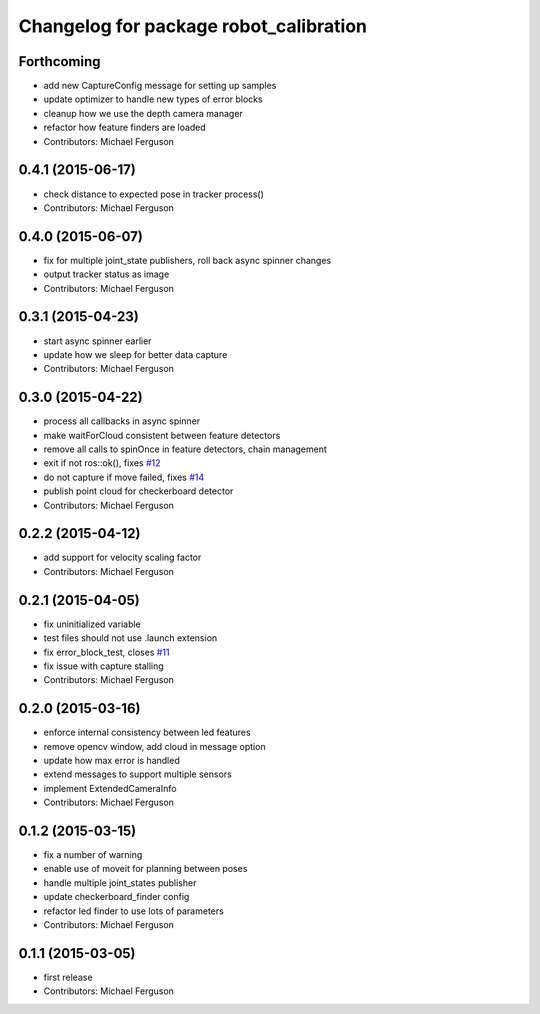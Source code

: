 ^^^^^^^^^^^^^^^^^^^^^^^^^^^^^^^^^^^^^^^
Changelog for package robot_calibration
^^^^^^^^^^^^^^^^^^^^^^^^^^^^^^^^^^^^^^^

Forthcoming
-----------
* add new CaptureConfig message for setting up samples
* update optimizer to handle new types of error blocks
* cleanup how we use the depth camera manager
* refactor how feature finders are loaded
* Contributors: Michael Ferguson

0.4.1 (2015-06-17)
------------------
* check distance to expected pose in tracker process()
* Contributors: Michael Ferguson

0.4.0 (2015-06-07)
------------------
* fix for multiple joint_state publishers, roll back async spinner changes
* output tracker status as image
* Contributors: Michael Ferguson

0.3.1 (2015-04-23)
------------------
* start async spinner earlier
* update how we sleep for better data capture
* Contributors: Michael Ferguson

0.3.0 (2015-04-22)
------------------
* process all callbacks in async spinner
* make waitForCloud consistent between feature detectors
* remove all calls to spinOnce in feature detectors, chain management
* exit if not ros::ok(), fixes `#12 <https://github.com/mikeferguson/robot_calibration/issues/12>`_
* do not capture if move failed, fixes `#14 <https://github.com/mikeferguson/robot_calibration/issues/14>`_
* publish point cloud for checkerboard detector
* Contributors: Michael Ferguson

0.2.2 (2015-04-12)
------------------
* add support for velocity scaling factor
* Contributors: Michael Ferguson

0.2.1 (2015-04-05)
------------------
* fix uninitialized variable
* test files should not use .launch extension
* fix error_block_test, closes `#11 <https://github.com/mikeferguson/robot_calibration/issues/11>`_
* fix issue with capture stalling
* Contributors: Michael Ferguson

0.2.0 (2015-03-16)
------------------
* enforce internal consistency between led features
* remove opencv window, add cloud in message option
* update how max error is handled
* extend messages to support multiple sensors
* implement ExtendedCameraInfo
* Contributors: Michael Ferguson

0.1.2 (2015-03-15)
------------------
* fix a number of warning
* enable use of moveit for planning between poses
* handle multiple joint_states publisher
* update checkerboard_finder config
* refactor led finder to use lots of parameters
* Contributors: Michael Ferguson

0.1.1 (2015-03-05)
------------------
* first release
* Contributors: Michael Ferguson

